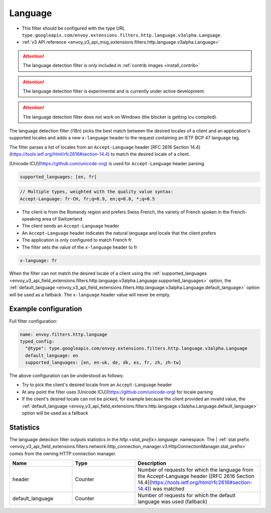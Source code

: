 
.. _config_http_filters_language:

Language
========

* This filter should be configured with the type URL ``type.googleapis.com/envoy.extensions.filters.http.language.v3alpha.Language``.
* :ref:`v3 API reference <envoy_v3_api_msg_extensions.filters.http.language.v3alpha.Language>`

.. attention::

   The language detection filter is only included in :ref:`contrib images <install_contrib>`

.. attention::

   The language detection filter is experimental and is currently under active development.

.. attention::

   The language detection filter does not work on Windows (the blocker is getting icu compiled).

The language detection filter (i18n) picks the best match between the desired locales of a client and an application's supported locales and
adds a new ``x-language`` header to the request containing an IETF BCP 47 language tag.

The filter parses a list of locales from an ``Accept-Language`` header [RFC 2616 Section 14.4](https://tools.ietf.org/html/rfc2616#section-14.4)
to match the desired locale of a client.

[Unicode ICU](https://github.com/unicode-org) is used for ``Accept-Language`` header parsing.

.. code-block:: yaml

  supported_languages: [en, fr]

.. code-block:: yaml

  // Multiple types, weighted with the quality value syntax:
  Accept-Language: fr-CH, fr;q=0.9, en;q=0.8, *;q=0.5

* The client is from the Romandy region and prefers Swiss French, the variety of French spoken in the French-speaking area of Switzerland
* The client sends an ``Accept-Language`` header
* An ``Accept-Language`` header indicates the natural language and locale that the client prefers
* The application is only configured to match French fr
* The filter sets the value of the ``x-language`` header to fr

.. code-block:: yaml

  x-language: fr

When the filter can not match the desired locale of a client using the :ref:`supported_languages <envoy_v3_api_field_extensions.filters.http.language.v3alpha.Language.supported_languages>` option,
the :ref:`default_language <envoy_v3_api_field_extensions.filters.http.language.v3alpha.Language.default_language>` option will be used as a fallback. The ``x-language`` header value will never be empty.

Example configuration
---------------------

Full filter configuration:

.. code-block:: yaml

  name: envoy.filters.http.language
  typed_config:
    "@type": type.googleapis.com/envoy.extensions.filters.http.language.v3alpha.Language
    default_language: en
    supported_languages: [en, en-uk, de, dk, es, fr, zh, zh-tw]

The above configuration can be understood as follows:

* Try to pick the client's desired locale from an ``Accept-Language`` header
* At any point the filter uses [Unicode ICU](https://github.com/unicode-org) for locale parsing
* If the client's desired locale can not be picked, for example because the client provided an invalid value, the :ref:`default_language <envoy_v3_api_field_extensions.filters.http.language.v3alpha.Language.default_language>` option will be used as a fallback

Statistics
----------

The language detection filter outputs statistics in the *http.<stat_prefix>.language.* namespace. The
| :ref:`stat prefix <envoy_v3_api_field_extensions.filters.network.http_connection_manager.v3.HttpConnectionManager.stat_prefix>`
comes from the owning HTTP connection manager.

.. csv-table::
  :header: Name, Type, Description
  :widths: 1, 1, 2

  header, Counter, Number of requests for which the language from the Accept-Language header ([RFC 2616 Section 14.4](https://tools.ietf.org/html/rfc2616#section-14.4)) was matched
  default_language, Counter, Number of requests for which the default language was used (fallback)
